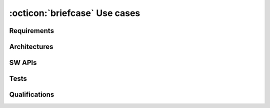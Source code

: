 .. _`use_cases`:

:octicon:`briefcase` Use cases
==============================

Requirements
------------

.. usecase:: Document software requirements
   :id: UC_SW_REQ
   :status: done
   :inputs:
   :outputs:
   :tools: TOOL_SPHINX, TOOL_SN, TOOL_UBC
   :features: FE_SPHINX_READ, FE_SN_READ, FE_SN_CONTENT_RENDER, FE_SN_SET_META, FE_SN_LINK
   :ti: 2
   :tcl: tbd
   :priority: 1
   :responsible:

   Create documentation to document and track software requirements.
   Input are ``rst`` files and output is a static website with ``HTML``, ``CSS``
   and ``JS`` files.

   The documentation is used as part of an official release delivery.

Architectures
-------------

.. usecase:: Document SW architecture
   :id: UC_SW_ARCH
   :outputs:
   :tools: TOOL_SPHINX, TOOL_SN
   :features:
   :ti: 2
   :tcl: tbd

   Create documentation to document and track software architecture.

   The documentation is used as part of an official release delivery.

SW APIs
-------

.. usecase:: Document SW Detail Design (SW API)
   :id: UC_SW_API
   :outputs:
   :tools: TOOL_SPHINX, TOOL_SN
   :features:
   :ti: 2
   :tcl: tbd

   Create documentation to document and track software detailed design.

   The documentation is used as part of an official release delivery.

Tests
-----

.. usecase:: Document SW Unit test cases
   :id: UC_UNIT_TEST
   :outputs:
   :tools: TOOL_SPHINX, TOOL_SN
   :features:
   :ti: 2
   :tcl: tbd

   Create documentation to document and track software  unit test cases.

   The documentation is used as part of an official release delivery.

.. usecase:: Document Test results of SW Unit tests
   :id: UC_UNIT_TEST_RESULTS
   :outputs:
   :tools: TOOL_SPHINX, TOOL_SN
   :features:
   :ti: 2
   :tcl: tbd

   Document the result of certain test runs and link them to the related
   test cases. Create also test result overview pages with tables and pie
   charts.

   The documentation is used as part of an official release.

Qualifications
--------------

.. usecase:: Document software qualification tests and results
   :id: UC_SW_QA
   :inputs:
   :outputs:
   :tools: TOOL_SPHINX, TOOL_SN
   :features:
   :ti: 2

   Create documentation to document software qualification.

   The documentation is used as part of an official release delivery.
